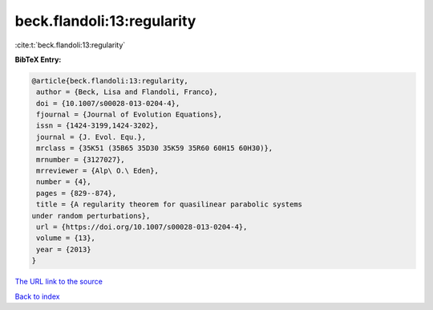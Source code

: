 beck.flandoli:13:regularity
===========================

:cite:t:`beck.flandoli:13:regularity`

**BibTeX Entry:**

.. code-block:: bibtex

   @article{beck.flandoli:13:regularity,
    author = {Beck, Lisa and Flandoli, Franco},
    doi = {10.1007/s00028-013-0204-4},
    fjournal = {Journal of Evolution Equations},
    issn = {1424-3199,1424-3202},
    journal = {J. Evol. Equ.},
    mrclass = {35K51 (35B65 35D30 35K59 35R60 60H15 60H30)},
    mrnumber = {3127027},
    mrreviewer = {Alp\ O.\ Eden},
    number = {4},
    pages = {829--874},
    title = {A regularity theorem for quasilinear parabolic systems
   under random perturbations},
    url = {https://doi.org/10.1007/s00028-013-0204-4},
    volume = {13},
    year = {2013}
   }
`The URL link to the source <ttps://doi.org/10.1007/s00028-013-0204-4}>`_


`Back to index <../By-Cite-Keys.html>`_
